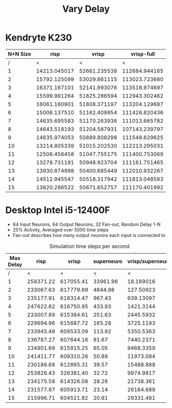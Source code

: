 #+title: Vary Delay

* Kendryte K230
#+PLOT: title:"K230 | Varied Delay, Fan-out 50%, 25% activity"
#+PLOT: set:"size ratio 0.5" set:"yrange [0:*]"
#+PLOT: set:"xlabel 'Max Delay'" set:"ylabel 'Runs per Second'" ind:1 set:"key right top" with:"lines linewidth 2" set:"xrange[1:15]"
#+PLOT: labels:("x" "risp" "vrisp" "vrisp-full")
|----------+--------------+--------------+---------------|
| N+N Size |         risp |        vrisp |    vrisp-full |
|----------+--------------+--------------+---------------|
|        / |            < |            < |             < |
|        1 | 14213.045017 | 52661.235538 | 112684.944165 |
|        2 | 15792.125099 | 53029.861115 | 113023.723680 |
|        3 | 16371.167101 | 52141.993076 | 113518.974697 |
|        4 | 15599.991264 | 51825.286594 | 112943.302462 |
|        5 | 16061.160901 | 51808.371197 | 113204.129687 |
|        6 | 15006.137510 | 51162.409954 | 111426.820436 |
|        7 | 14635.695583 | 51170.263936 | 111013.665782 |
|        8 | 14643.518193 | 51204.587931 | 107143.239797 |
|        9 | 14635.974053 | 50889.808298 | 111548.629625 |
|       10 | 13214.805339 | 51015.202530 | 112213.295031 |
|       11 | 12506.456458 | 51047.755175 | 111400.753069 |
|       12 | 13278.731191 | 50948.923704 | 111161.751465 |
|       13 | 13930.874998 | 50400.685449 | 112010.932267 |
|       14 | 14512.945547 | 50518.317942 | 111813.048583 |
|       15 | 13820.286522 | 50671.652757 | 111170.401992 |
|----------+--------------+--------------+---------------|

* Desktop Intel i5-12400F
#+PLOT: title:"Desktop | Varied Delay, Network 64+64, 32 Synapse Fan-out, 25% activity"
#+PLOT: set:"size ratio 0.5" set:"yrange [0:*]"
#+PLOT: set:"xlabel 'Max Random Delay'" set:"ylabel 'Runs per Second'" ind:1 set:"key right top" with:"lines linewidth 2" set:"xrange[1:15]"
#+PLOT: labels:("x" "risp" "superneuro" "vrisp")
- 64 Input Neurons, 64 Output Neurons, 32 Fan-out, Random Delay 1-N
- 25% Activity, Averaged over 5000 time steps
- Fan-out describes how many output neurons each input is connected to
#+ATTR_HTML: :align center
#+CAPTION: Simulation time steps per second
|-----------+-----------+-----------+------------+------------------|
| Max Delay |      risp |     vrisp | superneuro | vrisp/superneuro |
|-----------+-----------+-----------+------------+------------------|
|         / |         < |         < |          < |                < |
|         1 | 258371.22 | 617055.41 |   33961.96 |        18.169016 |
|         2 | 233067.63 | 617779.69 |    4844.98 |        127.50923 |
|         3 | 235177.91 | 618314.47 |     967.43 |        639.13097 |
|         4 | 247622.82 | 616750.95 |     433.93 |        1421.3144 |
|         5 | 233007.89 | 615384.61 |     251.63 |        2445.5932 |
|         6 | 229694.96 | 615687.72 |     165.28 |        3725.1193 |
|         7 | 233945.49 | 609533.09 |     113.92 |        5350.5363 |
|         8 | 236787.27 | 607644.16 |      81.67 |        7440.2371 |
|         9 | 234901.69 | 615915.25 |      65.05 |        9468.3359 |
|        10 | 241411.77 | 609310.26 |      50.89 |        11973.084 |
|        11 | 230186.68 | 612895.31 |      39.57 |        15488.888 |
|        12 | 253826.43 | 326381.40 |      32.72 |        9974.9817 |
|        13 | 234175.58 | 614326.08 |      28.26 |        21738.361 |
|        14 | 231577.97 | 605913.71 |      23.14 |        26184.689 |
|        15 | 215996.71 | 604521.82 |      20.61 |        29331.481 |
|-----------+-----------+-----------+------------+------------------|
#+TBLFM: $5=($3/$4)
